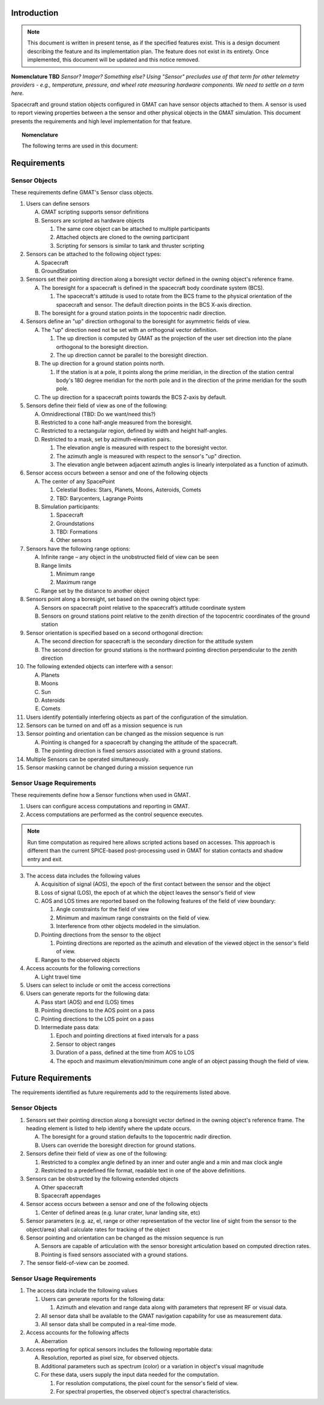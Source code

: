 Introduction
============

.. note::

   This document is written in present tense, as if the specified features exist.  This is a design document describing the feature and its implementation plan.  The feature does not exist in its entirety.  Once implemented, this document will be updated and this notice removed.

**Nomenclature TBD** *Sensor?  Imager?  Something else?  Using "Sensor" precludes use of that term for other telemetry providers - e.g., temperature, pressure, and wheel rate measuring hardware components.  We need to settle on a term here.*

Spacecraft and ground station objects configured in GMAT can have sensor objects attached to them.  A sensor is used to report viewing properties between a the sensor and other physical objects in the GMAT simulation.  This document presents the requirements and high level implementation for that feature.

.. topic:: Nomenclature
  
   The following terms are used in this document:

   .. glossary::

      Acquisition of Signal (AOS)
         The start of a pass. 

      Field of View (FoV)
         The maximum (angular) area of a sample that a sensor can detect.

      GMAT
         The General Mission Analysis Tool.

      Loss of Signal (LOS)
         The end of a pass. 

      Mission Control Sequence
         See Timeline

      Pass
         The period in which an object can be observed by a sensor.

      Sensor
         A hardware component that has a location and field of view specification.  In GMAT, sensors can be placed on spacecraft or on ground station objects.

      Simulation
         The objects and mission timeline used in a GMAT run.

      Range
         The distance between a sensor and an external object

      Resolution
         The angular size that can be resolved by the sensor.  This is basically the angular size of a pixel for an imaging sensor, for example.

      Target
         An object that is identified for viewing by a sensor.

      Timeline
         The sequence of commands used to run a simulation.  The terms "Control Sequence, "Mission Control Sequence," and "Timeline" are used interchangeably in this document.


Requirements
============

Sensor Objects
--------------
These requirements define GMAT's Sensor class objects.

#. Users can define sensors

   A. GMAT scripting supports sensor definitions   
   #. Sensors are scripted as hardware objects  
      
      #. The same core object can be attached to multiple participants
      #. Attached objects are cloned to the owning participant
      #. Scripting for sensors is similar to tank and thruster scripting
      
#. Sensors can be attached to the following object types:      
   
   A. Spacecraft  
   #. GroundStation

#. Sensors set their pointing direction along a boresight vector defined in the owning object's reference frame.

   A. The boresight for a spacecraft is defined in the spacecraft body coordinate system (BCS).

      #. The spacecraft's attitude is used to rotate from the BCS frame to the physical orientation of the spacecraft and sensor.  The default direction points in the BCS X-axis direction.

   #. The boresight for a ground station points in the topocentric nadir direction.

#. Sensors define an "up" direction orthogonal to the boresight for asymmetric fields of view.

   A. The "up" direction need not be set with an orthogonal vector definition.  

      #. The up direction is computed by GMAT as the projection of the user set direction into the plane orthogonal to the boresight direction.
      #. The up direction cannot be parallel to the boresight direction.

   #. The up direction for a ground station points north.  

      #. If the station is at a pole, it points along the prime meridian, in the direction of the station central body's 180 degree meridian for the north pole and in the direction of the prime meridian for the south pole.

   #. The up direction for a spacecraft points towards the BCS Z-axis by default.
      
#. Sensors define their field of view as one of the following:
   
   A. Omnidirectional  (TBD: Do we want/need this?)
   #. Restricted to a cone half-angle measured from the boresight.
   #. Restricted to a rectangular region, defined by width and height half-angles.
   #. Restricted to a mask, set by azimuth-elevation pairs.

      #. The elevation angle is measured with respect to the boresight vector.
      #. The azimuth angle is measured with respect to the sensor's "up" direction.
      #. The elevation angle between adjacent azimuth angles is linearly interpolated as a function of azimuth.

#. Sensor access occurs between a sensor and one of the following objects    
   
   A. The center of any SpacePoint  

      #. Celestial Bodies: Stars, Planets, Moons, Asteroids, Comets
      #. TBD: Barycenters, Lagrange Points
   
   #. Simulation participants:   
      
      #. Spacecraft
      #. Groundstations
      #. TBD: Formations
      #. Other sensors
      
#. Sensors have the following range options:    
   
   A. Infinite range – any object in the unobstructed field of view can be seen  
   #. Range limits

      #. Minimum range
      #. Maximum range

   #. Range set by the distance to another object  
      
#. Sensors point along a boresight, set based on the owning object type:      
   
   A. Sensors on spacecraft point relative to the spacecraft’s attitude coordinate system 
   #. Sensors on ground stations point relative to the zenith direction of the topocentric coordinates of the ground station  
      
#. Sensor orientation is specified based on a second orthogonal direction:    
   
   A. The second direction for spacecraft is the secondary direction for the attitude system 
   #. The second direction for ground stations is the northward pointing direction perpendicular to the zenith direction   
      
#. The following extended objects can interfere with a sensor:

   A. Planets
   #. Moons
   #. Sun
   #. Asteroids
   #. Comets

#. Users identify potentially interfering objects as part of the configuration of the simulation.
      
#. Sensors can be turned on and off as a mission sequence is run     
      
#. Sensor pointing and orientation can be changed as the mission sequence is run

   A. Pointing is changed for a spacecraft by changing the attitude of the spacecraft.
   #. The pointing direction is fixed sensors associated with a ground stations. 

#. Multiple Sensors can be operated simultaneously.
      
#. Sensor masking cannot be changed during a mission sequence run


Sensor Usage Requirements
-------------------------
These requirements define how a Sensor functions when used in GMAT.

#. Users can configure access computations and reporting in GMAT.

#. Access computations are performed as the control sequence executes.

.. note::
   Run time computation as required here allows scripted actions based on accesses.  This approach is different than the current SPICE-based post-processing used in GMAT for station contacts and shadow entry and exit.

3. The access data includes the following values

   A. Acquisition of signal (AOS), the epoch of the first contact between the sensor and the object
   #. Loss of signal (LOS), the epoch of at which the object leaves the sensor's field of view
   #. AOS and LOS times are reported based on the following features of the field of view boundary:

      #. Angle constraints for the field of view
      #. Minimum and maximum range constraints on the field of view.
      #. Interference from other objects modeled in the simulation.

   #. Pointing directions from the sensor to the object

      #. Pointing directions are reported as the azimuth and elevation of the viewed object in the sensor's field of view.

   #. Ranges to the observed objects

#. Access accounts for the following corrections

   A. Light travel time

#. Users can select to include or omit the access corrections

#. Users can generate reports for the following data:

   A. Pass start (AOS) and end (LOS) times
   #. Pointing directions to the AOS point on a pass
   #. Pointing directions to the LOS point on a pass
   #. Intermediate pass data:

      #. Epoch and pointing directions at fixed intervals for a pass
      #. Sensor to object ranges 
      #. Duration of a pass, defined at the time from AOS to LOS
      #. The epoch and maximum elevation/minimum cone angle of an object passing though the field of view.


Future Requirements
===================
The requirements identified as future requirements add to the requirements listed above.

Sensor Objects
--------------

#. Sensors set their pointing direction along a boresight vector defined in the owning object's reference frame.  The heading element is listed to help identify where the update occurs.

   A. The boresight for a ground station defaults to the topocentric nadir direction.
   #. Users can override the boresight direction for ground stations.

#. Sensors define their field of view as one of the following:

   #. Restricted to a complex angle defined by an inner and outer angle and a min and max clock angle
   #. Restricted to a predefined file format, readable text in one of the above definitions.

#. Sensors can be obstructed by the following extended objects    

   A. Other spacecraft
   #. Spacecraft appendages

#. Sensor access occurs between a sensor and one of the following objects

   #. Center of defined areas (e.g. lunar crater, lunar landing site, etc)

#. Sensor parameters (e.g. az, el, range or other representation of the vector line of sight from the sensor to the object/area) shall calculate rates for tracking of the object

#. Sensor pointing and orientation can be changed as the mission sequence is run

   A. Sensors are capable of articulation with the sensor boresight articulation based on computed direction rates.
   #. Pointing is fixed sensors associated with a ground stations.

#. The sensor field-of-view can be zoomed.

Sensor Usage Requirements
-------------------------

#. The access data include the following values


   #. Users can generate reports for the following data:
      
      #. Azimuth and elevation and range data along with parameters that represent RF or visual data.

   #. All sensor data shall be available to the GMAT navigation capability for use as measurement data.
   #. All sensor data shall be computed in a real-time mode.

#. Access accounts for the following affects

   A. Aberration

#. Access reporting for optical sensors includes the following reportable data:

   A. Resolution, reported as pixel size, for observed objects.
   #. Additional parameters such as spectrum (color) or a variation in object's visual magnitude
   #. For these data, users supply the input data needed for the computation.

      #. For resolution computations, the pixel count for the sensor's field of view.
      #. For spectral properties, the observed object's spectral characteristics.

